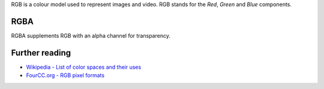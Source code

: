 .. raw:: mediawiki

   {{See also|YUV}}

.. raw:: mediawiki

   {{Wikipedia|RGB|RGBA}}

RGB is a colour model used to represent images and video. RGB stands for the *Red*, *Green* and *Blue* components.

RGBA
----

RGBA supplements RGB with an alpha channel for transparency.

Further reading
---------------

-  `Wikipedia - List of color spaces and their uses <wikipedia:List_of_color_spaces_and_their_uses>`__
-  `FourCC.org - RGB pixel formats <https://fourcc.org/rgb.php>`__

.. raw:: mediawiki

   {{Documentation}}
